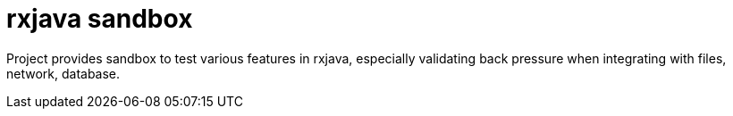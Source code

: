 = rxjava sandbox

Project provides sandbox to test various features in rxjava, especially validating back pressure when integrating with files, network, database.